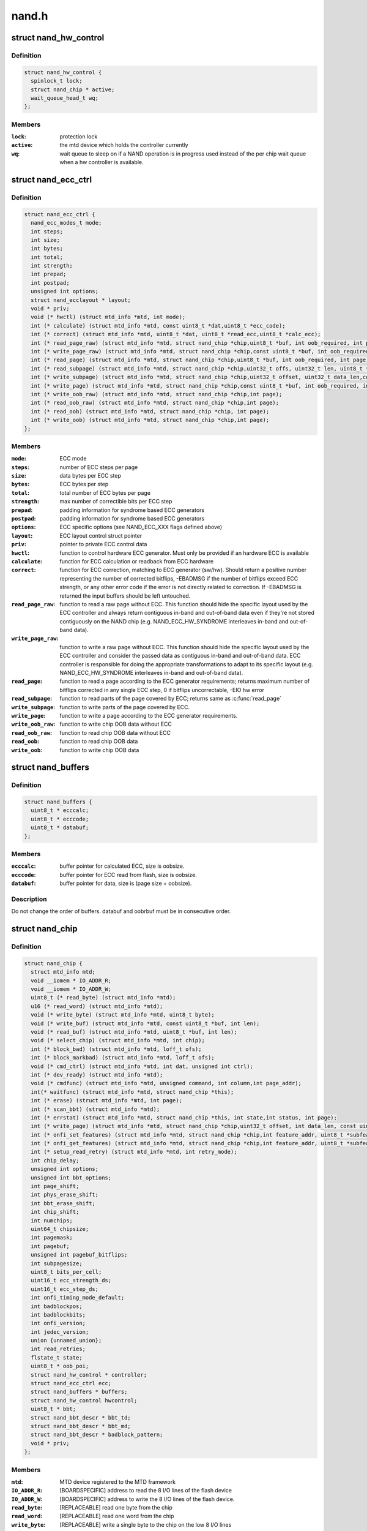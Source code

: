 .. -*- coding: utf-8; mode: rst -*-

======
nand.h
======


.. _`nand_hw_control`:

struct nand_hw_control
======================

.. c:type:: nand_hw_control

    Control structure for hardware controller (e.g ECC generator) shared among independent devices


.. _`nand_hw_control.definition`:

Definition
----------

.. code-block:: c

  struct nand_hw_control {
    spinlock_t lock;
    struct nand_chip * active;
    wait_queue_head_t wq;
  };


.. _`nand_hw_control.members`:

Members
-------

:``lock``:
    protection lock

:``active``:
    the mtd device which holds the controller currently

:``wq``:
    wait queue to sleep on if a NAND operation is in
    progress used instead of the per chip wait queue
    when a hw controller is available.




.. _`nand_ecc_ctrl`:

struct nand_ecc_ctrl
====================

.. c:type:: nand_ecc_ctrl

    Control structure for ECC


.. _`nand_ecc_ctrl.definition`:

Definition
----------

.. code-block:: c

  struct nand_ecc_ctrl {
    nand_ecc_modes_t mode;
    int steps;
    int size;
    int bytes;
    int total;
    int strength;
    int prepad;
    int postpad;
    unsigned int options;
    struct nand_ecclayout * layout;
    void * priv;
    void (* hwctl) (struct mtd_info *mtd, int mode);
    int (* calculate) (struct mtd_info *mtd, const uint8_t *dat,uint8_t *ecc_code);
    int (* correct) (struct mtd_info *mtd, uint8_t *dat, uint8_t *read_ecc,uint8_t *calc_ecc);
    int (* read_page_raw) (struct mtd_info *mtd, struct nand_chip *chip,uint8_t *buf, int oob_required, int page);
    int (* write_page_raw) (struct mtd_info *mtd, struct nand_chip *chip,const uint8_t *buf, int oob_required, int page);
    int (* read_page) (struct mtd_info *mtd, struct nand_chip *chip,uint8_t *buf, int oob_required, int page);
    int (* read_subpage) (struct mtd_info *mtd, struct nand_chip *chip,uint32_t offs, uint32_t len, uint8_t *buf, int page);
    int (* write_subpage) (struct mtd_info *mtd, struct nand_chip *chip,uint32_t offset, uint32_t data_len,const uint8_t *data_buf, int oob_required, int page);
    int (* write_page) (struct mtd_info *mtd, struct nand_chip *chip,const uint8_t *buf, int oob_required, int page);
    int (* write_oob_raw) (struct mtd_info *mtd, struct nand_chip *chip,int page);
    int (* read_oob_raw) (struct mtd_info *mtd, struct nand_chip *chip,int page);
    int (* read_oob) (struct mtd_info *mtd, struct nand_chip *chip, int page);
    int (* write_oob) (struct mtd_info *mtd, struct nand_chip *chip,int page);
  };


.. _`nand_ecc_ctrl.members`:

Members
-------

:``mode``:
    ECC mode

:``steps``:
    number of ECC steps per page

:``size``:
    data bytes per ECC step

:``bytes``:
    ECC bytes per step

:``total``:
    total number of ECC bytes per page

:``strength``:
    max number of correctible bits per ECC step

:``prepad``:
    padding information for syndrome based ECC generators

:``postpad``:
    padding information for syndrome based ECC generators

:``options``:
    ECC specific options (see NAND_ECC_XXX flags defined above)

:``layout``:
    ECC layout control struct pointer

:``priv``:
    pointer to private ECC control data

:``hwctl``:
    function to control hardware ECC generator. Must only
    be provided if an hardware ECC is available

:``calculate``:
    function for ECC calculation or readback from ECC hardware

:``correct``:
    function for ECC correction, matching to ECC generator (sw/hw).
    Should return a positive number representing the number of
    corrected bitflips, -EBADMSG if the number of bitflips exceed
    ECC strength, or any other error code if the error is not
    directly related to correction.
    If -EBADMSG is returned the input buffers should be left
    untouched.

:``read_page_raw``:
    function to read a raw page without ECC. This function
    should hide the specific layout used by the ECC
    controller and always return contiguous in-band and
    out-of-band data even if they're not stored
    contiguously on the NAND chip (e.g.
    NAND_ECC_HW_SYNDROME interleaves in-band and
    out-of-band data).

:``write_page_raw``:
    function to write a raw page without ECC. This function
    should hide the specific layout used by the ECC
    controller and consider the passed data as contiguous
    in-band and out-of-band data. ECC controller is
    responsible for doing the appropriate transformations
    to adapt to its specific layout (e.g.
    NAND_ECC_HW_SYNDROME interleaves in-band and
    out-of-band data).

:``read_page``:
    function to read a page according to the ECC generator
    requirements; returns maximum number of bitflips corrected in
    any single ECC step, 0 if bitflips uncorrectable, -EIO hw error

:``read_subpage``:
    function to read parts of the page covered by ECC;
    returns same as :c:func:`read_page`

:``write_subpage``:
    function to write parts of the page covered by ECC.

:``write_page``:
    function to write a page according to the ECC generator
    requirements.

:``write_oob_raw``:
    function to write chip OOB data without ECC

:``read_oob_raw``:
    function to read chip OOB data without ECC

:``read_oob``:
    function to read chip OOB data

:``write_oob``:
    function to write chip OOB data




.. _`nand_buffers`:

struct nand_buffers
===================

.. c:type:: nand_buffers

    buffer structure for read/write


.. _`nand_buffers.definition`:

Definition
----------

.. code-block:: c

  struct nand_buffers {
    uint8_t * ecccalc;
    uint8_t * ecccode;
    uint8_t * databuf;
  };


.. _`nand_buffers.members`:

Members
-------

:``ecccalc``:
    buffer pointer for calculated ECC, size is oobsize.

:``ecccode``:
    buffer pointer for ECC read from flash, size is oobsize.

:``databuf``:
    buffer pointer for data, size is (page size + oobsize).




.. _`nand_buffers.description`:

Description
-----------

Do not change the order of buffers. databuf and oobrbuf must be in
consecutive order.



.. _`nand_chip`:

struct nand_chip
================

.. c:type:: nand_chip

    NAND Private Flash Chip Data


.. _`nand_chip.definition`:

Definition
----------

.. code-block:: c

  struct nand_chip {
    struct mtd_info mtd;
    void __iomem * IO_ADDR_R;
    void __iomem * IO_ADDR_W;
    uint8_t (* read_byte) (struct mtd_info *mtd);
    u16 (* read_word) (struct mtd_info *mtd);
    void (* write_byte) (struct mtd_info *mtd, uint8_t byte);
    void (* write_buf) (struct mtd_info *mtd, const uint8_t *buf, int len);
    void (* read_buf) (struct mtd_info *mtd, uint8_t *buf, int len);
    void (* select_chip) (struct mtd_info *mtd, int chip);
    int (* block_bad) (struct mtd_info *mtd, loff_t ofs);
    int (* block_markbad) (struct mtd_info *mtd, loff_t ofs);
    void (* cmd_ctrl) (struct mtd_info *mtd, int dat, unsigned int ctrl);
    int (* dev_ready) (struct mtd_info *mtd);
    void (* cmdfunc) (struct mtd_info *mtd, unsigned command, int column,int page_addr);
    int(* waitfunc) (struct mtd_info *mtd, struct nand_chip *this);
    int (* erase) (struct mtd_info *mtd, int page);
    int (* scan_bbt) (struct mtd_info *mtd);
    int (* errstat) (struct mtd_info *mtd, struct nand_chip *this, int state,int status, int page);
    int (* write_page) (struct mtd_info *mtd, struct nand_chip *chip,uint32_t offset, int data_len, const uint8_t *buf,int oob_required, int page, int cached, int raw);
    int (* onfi_set_features) (struct mtd_info *mtd, struct nand_chip *chip,int feature_addr, uint8_t *subfeature_para);
    int (* onfi_get_features) (struct mtd_info *mtd, struct nand_chip *chip,int feature_addr, uint8_t *subfeature_para);
    int (* setup_read_retry) (struct mtd_info *mtd, int retry_mode);
    int chip_delay;
    unsigned int options;
    unsigned int bbt_options;
    int page_shift;
    int phys_erase_shift;
    int bbt_erase_shift;
    int chip_shift;
    int numchips;
    uint64_t chipsize;
    int pagemask;
    int pagebuf;
    unsigned int pagebuf_bitflips;
    int subpagesize;
    uint8_t bits_per_cell;
    uint16_t ecc_strength_ds;
    uint16_t ecc_step_ds;
    int onfi_timing_mode_default;
    int badblockpos;
    int badblockbits;
    int onfi_version;
    int jedec_version;
    union {unnamed_union};
    int read_retries;
    flstate_t state;
    uint8_t * oob_poi;
    struct nand_hw_control * controller;
    struct nand_ecc_ctrl ecc;
    struct nand_buffers * buffers;
    struct nand_hw_control hwcontrol;
    uint8_t * bbt;
    struct nand_bbt_descr * bbt_td;
    struct nand_bbt_descr * bbt_md;
    struct nand_bbt_descr * badblock_pattern;
    void * priv;
  };


.. _`nand_chip.members`:

Members
-------

:``mtd``:
    MTD device registered to the MTD framework

:``IO_ADDR_R``:
    [BOARDSPECIFIC] address to read the 8 I/O lines of the
    flash device

:``IO_ADDR_W``:
    [BOARDSPECIFIC] address to write the 8 I/O lines of the
    flash device.

:``read_byte``:
    [REPLACEABLE] read one byte from the chip

:``read_word``:
    [REPLACEABLE] read one word from the chip

:``write_byte``:
    [REPLACEABLE] write a single byte to the chip on the
    low 8 I/O lines

:``write_buf``:
    [REPLACEABLE] write data from the buffer to the chip

:``read_buf``:
    [REPLACEABLE] read data from the chip into the buffer

:``select_chip``:
    [REPLACEABLE] select chip nr

:``block_bad``:
    [REPLACEABLE] check if a block is bad, using OOB markers

:``block_markbad``:
    [REPLACEABLE] mark a block bad

:``cmd_ctrl``:
    [BOARDSPECIFIC] hardwarespecific function for controlling
    ALE/CLE/nCE. Also used to write command and address

:``dev_ready``:
    [BOARDSPECIFIC] hardwarespecific function for accessing
    device ready/busy line. If set to NULL no access to
    ready/busy is available and the ready/busy information
    is read from the chip status register.

:``cmdfunc``:
    [REPLACEABLE] hardwarespecific function for writing
    commands to the chip.

:``waitfunc``:
    [REPLACEABLE] hardwarespecific function for wait on
    ready.

:``erase``:
    [REPLACEABLE] erase function

:``scan_bbt``:
    [REPLACEABLE] function to scan bad block table

:``errstat``:
    [OPTIONAL] hardware specific function to perform
    additional error status checks (determine if errors are
    correctable).

:``write_page``:
    [REPLACEABLE] High-level page write function

:``onfi_set_features``:
    [REPLACEABLE] set the features for ONFI nand

:``onfi_get_features``:
    [REPLACEABLE] get the features for ONFI nand

:``setup_read_retry``:
    [FLASHSPECIFIC] flash (vendor) specific function for
    setting the read-retry mode. Mostly needed for MLC NAND.

:``chip_delay``:
    [BOARDSPECIFIC] chip dependent delay for transferring
    data from array to read regs (tR).

:``options``:
    [BOARDSPECIFIC] various chip options. They can partly
    be set to inform nand_scan about special functionality.
    See the defines for further explanation.

:``bbt_options``:
    [INTERN] bad block specific options. All options used
    here must come from bbm.h. By default, these options
    will be copied to the appropriate nand_bbt_descr's.

:``page_shift``:
    [INTERN] number of address bits in a page (column
    address bits).

:``phys_erase_shift``:
    [INTERN] number of address bits in a physical eraseblock

:``bbt_erase_shift``:
    [INTERN] number of address bits in a bbt entry

:``chip_shift``:
    [INTERN] number of address bits in one chip

:``numchips``:
    [INTERN] number of physical chips

:``chipsize``:
    [INTERN] the size of one chip for multichip arrays

:``pagemask``:
    [INTERN] page number mask = number of (pages / chip) - 1

:``pagebuf``:
    [INTERN] holds the pagenumber which is currently in
    data_buf.

:``pagebuf_bitflips``:
    [INTERN] holds the bitflip count for the page which is
    currently in data_buf.

:``subpagesize``:
    [INTERN] holds the subpagesize

:``bits_per_cell``:
    [INTERN] number of bits per cell. i.e., 1 means SLC.

:``ecc_strength_ds``:
    [INTERN] ECC correctability from the datasheet.
    Minimum amount of bit errors per ``ecc_step_ds`` guaranteed
    to be correctable. If unknown, set to zero.

:``ecc_step_ds``:
    [INTERN] ECC step required by the ``ecc_strength_ds``\ ,
    also from the datasheet. It is the recommended ECC step
    size, if known; if unknown, set to zero.

:``onfi_timing_mode_default``:
    [INTERN] default ONFI timing mode. This field is
    either deduced from the datasheet if the NAND
    chip is not ONFI compliant or set to 0 if it is
    (an ONFI chip is always configured in mode 0
    after a NAND reset)

:``badblockpos``:
    [INTERN] position of the bad block marker in the oob
    area.

:``badblockbits``:
    [INTERN] minimum number of set bits in a good block's
    bad block marker position; i.e., BBM == 11110111b is
    not bad when badblockbits == 7

:``onfi_version``:
    [INTERN] holds the chip ONFI version (BCD encoded),
    non 0 if ONFI supported.

:``jedec_version``:
    [INTERN] holds the chip JEDEC version (BCD encoded),
    non 0 if JEDEC supported.

:``{unnamed_union}``:
    anonymous

:``read_retries``:
    [INTERN] the number of read retry modes supported

:``state``:
    [INTERN] the current state of the NAND device

:``oob_poi``:
    "poison value buffer," used for laying out OOB data
    before writing

:``controller``:
    [REPLACEABLE] a pointer to a hardware controller
    structure which is shared among multiple independent
    devices.

:``ecc``:
    [BOARDSPECIFIC] ECC control structure

:``buffers``:
    buffer structure for read/write

:``hwcontrol``:
    platform-specific hardware control structure

:``bbt``:
    [INTERN] bad block table pointer

:``bbt_td``:
    [REPLACEABLE] bad block table descriptor for flash
    lookup.

:``bbt_md``:
    [REPLACEABLE] bad block table mirror descriptor

:``badblock_pattern``:
    [REPLACEABLE] bad block scan pattern used for initial
    bad block scan.

:``priv``:
    [OPTIONAL] pointer to private chip data




.. _`nand_flash_dev`:

struct nand_flash_dev
=====================

.. c:type:: nand_flash_dev

    NAND Flash Device ID Structure


.. _`nand_flash_dev.definition`:

Definition
----------

.. code-block:: c

  struct nand_flash_dev {
    char * name;
    union ecc;
    int onfi_timing_mode_default;
  };


.. _`nand_flash_dev.members`:

Members
-------

:``name``:
    a human-readable name of the NAND chip

:``ecc``:
    ECC correctability and step information from the datasheet.
    ``ecc``\ .strength_ds: The ECC correctability from the datasheet, same as the
    ``ecc_strength_ds`` in nand_chip{}.

    ``ecc``\ .step_ds: The ECC step required by the ``ecc``\ .strength_ds, same as the
    ``ecc_step_ds`` in nand_chip{}, also from the datasheet.
    For example, the "4bit ECC for each 512Byte" can be set with
    NAND_ECC_INFO(4, 512).

:``onfi_timing_mode_default``:
    the default ONFI timing mode entered after a NAND
    reset. Should be deduced from timings described
    in the datasheet.




.. _`nand_manufacturers`:

struct nand_manufacturers
=========================

.. c:type:: nand_manufacturers

    NAND Flash Manufacturer ID Structure


.. _`nand_manufacturers.definition`:

Definition
----------

.. code-block:: c

  struct nand_manufacturers {
    int id;
    char * name;
  };


.. _`nand_manufacturers.members`:

Members
-------

:``id``:
    manufacturer ID code of device.

:``name``:
    Manufacturer name




.. _`platform_nand_chip`:

struct platform_nand_chip
=========================

.. c:type:: platform_nand_chip

    chip level device structure


.. _`platform_nand_chip.definition`:

Definition
----------

.. code-block:: c

  struct platform_nand_chip {
    int nr_chips;
    int chip_offset;
    int nr_partitions;
    struct mtd_partition * partitions;
    int chip_delay;
    unsigned int options;
    unsigned int bbt_options;
    const char ** part_probe_types;
  };


.. _`platform_nand_chip.members`:

Members
-------

:``nr_chips``:
    max. number of chips to scan for

:``chip_offset``:
    chip number offset

:``nr_partitions``:
    number of partitions pointed to by partitions (or zero)

:``partitions``:
    mtd partition list

:``chip_delay``:
    R/B delay value in us

:``options``:
    Option flags, e.g. 16bit buswidth

:``bbt_options``:
    BBT option flags, e.g. NAND_BBT_USE_FLASH

:``part_probe_types``:
    NULL-terminated array of probe types




.. _`platform_nand_ctrl`:

struct platform_nand_ctrl
=========================

.. c:type:: platform_nand_ctrl

    controller level device structure


.. _`platform_nand_ctrl.definition`:

Definition
----------

.. code-block:: c

  struct platform_nand_ctrl {
    int (* probe) (struct platform_device *pdev);
    void (* remove) (struct platform_device *pdev);
    void (* hwcontrol) (struct mtd_info *mtd, int cmd);
    int (* dev_ready) (struct mtd_info *mtd);
    void (* select_chip) (struct mtd_info *mtd, int chip);
    void (* cmd_ctrl) (struct mtd_info *mtd, int dat, unsigned int ctrl);
    void (* write_buf) (struct mtd_info *mtd, const uint8_t *buf, int len);
    void (* read_buf) (struct mtd_info *mtd, uint8_t *buf, int len);
    unsigned char (* read_byte) (struct mtd_info *mtd);
    void * priv;
  };


.. _`platform_nand_ctrl.members`:

Members
-------

:``probe``:
    platform specific function to probe/setup hardware

:``remove``:
    platform specific function to remove/teardown hardware

:``hwcontrol``:
    platform specific hardware control structure

:``dev_ready``:
    platform specific function to read ready/busy pin

:``select_chip``:
    platform specific chip select function

:``cmd_ctrl``:
    platform specific function for controlling
    ALE/CLE/nCE. Also used to write command and address

:``write_buf``:
    platform specific function for write buffer

:``read_buf``:
    platform specific function for read buffer

:``read_byte``:
    platform specific function to read one byte from chip

:``priv``:
    private data to transport driver specific settings




.. _`platform_nand_ctrl.description`:

Description
-----------

All fields are optional and depend on the hardware driver requirements



.. _`platform_nand_data`:

struct platform_nand_data
=========================

.. c:type:: platform_nand_data

    container structure for platform-specific data


.. _`platform_nand_data.definition`:

Definition
----------

.. code-block:: c

  struct platform_nand_data {
    struct platform_nand_chip chip;
    struct platform_nand_ctrl ctrl;
  };


.. _`platform_nand_data.members`:

Members
-------

:``chip``:
    chip level chip structure

:``ctrl``:
    controller level device structure




.. _`nand_opcode_8bits`:

nand_opcode_8bits
=================

.. c:function:: int nand_opcode_8bits (unsigned int command)

    :param unsigned int command:
        opcode to check

